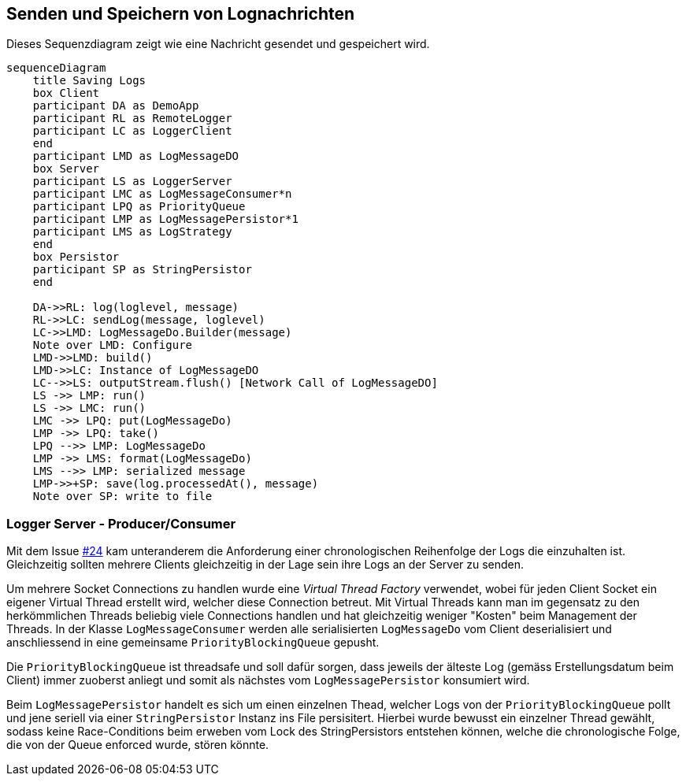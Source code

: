 == Senden und Speichern von Lognachrichten

Dieses Sequenzdiagram zeigt wie eine Nachricht gesendet und gespeichert wird.

[mermaid, format="svg", opts="inline"]
----
sequenceDiagram
    title Saving Logs
    box Client
    participant DA as DemoApp
    participant RL as RemoteLogger
    participant LC as LoggerClient
    end
    participant LMD as LogMessageDO
    box Server
    participant LS as LoggerServer
    participant LMC as LogMessageConsumer*n
    participant LPQ as PriorityQueue
    participant LMP as LogMessagePersistor*1
    participant LMS as LogStrategy
    end
    box Persistor
    participant SP as StringPersistor
    end

    DA->>RL: log(loglevel, message)
    RL->>LC: sendLog(message, loglevel)
    LC->>LMD: LogMessageDo.Builder(message)
    Note over LMD: Configure
    LMD->>LMD: build()
    LMD->>LC: Instance of LogMessageDO
    LC-->>LS: outputStream.flush() [Network Call of LogMessageDO]
    LS ->> LMP: run()
    LS ->> LMC: run()
    LMC ->> LPQ: put(LogMessageDo)
    LMP ->> LPQ: take()
    LPQ -->> LMP: LogMessageDo
    LMP ->> LMS: format(LogMessageDo)
    LMS -->> LMP: serialized message
    LMP->>+SP: save(log.processedAt(), message)
    Note over SP: write to file
----

=== Logger Server - Producer/Consumer

Mit dem Issue https://gitlab.switch.ch/hslu/edu/bachelor-computer-science/vsk/24fs01/g08/g08-documentation/-/issues/24[#24] kam unteranderem die Anforderung einer chronologischen Reihenfolge der Logs die einzuhalten ist. Gleichzeitig sollten mehrere Clients gleichzeitig in der Lage sein ihre Logs an der Server zu senden.

Um mehrere Socket Connections zu handlen wurde eine _Virtual Thread Factory_ verwendet, wobei für jeden Client Socket ein eigener Virtual Thread erstellt wird, welcher diese Connection betreut. Mit Virtual Threads kann man im gegensatz zu den herkömmlichen Threads beliebig viele Connections handlen und hat gleichzeitig weniger "Kosten" beim Management der Threads. In der Klasse `LogMessageConsumer` werden alle serialisierten `LogMessageDo` vom Client deserialisiert und anschliessend in eine gemeinsame `PriorityBlockingQueue` gepusht.

Die `PriorityBlockingQueue` ist threadsafe und soll dafür sorgen, dass jeweils der älteste Log (gemäss Erstellungsdatum beim Client) immer zuoberst anliegt und somit als nächstes vom `LogMessagePersistor` konsumiert wird.

Beim `LogMessagePersistor` handelt es sich um einen einzelnen Thead, welcher Logs von der `PriorityBlockingQueue` pollt und jene seriell via einer `StringPersistor` Instanz ins File persisitert. Hierbei wurde bewusst ein einzelner Thread gewählt, sodass keine Race-Conditions beim erweben vom Lock des StringPersistors entstehen können, welche die chronologische Folge, die von der Queue enforced wurde, stören könnte.